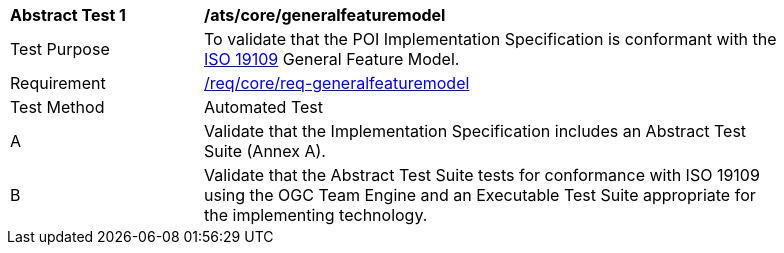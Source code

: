 [[ats_core_general_feature_model]]
[width="90%",cols="2,6a"]
|===
^|*Abstract Test {counter:ats-id}* |*/ats/core/generalfeaturemodel* 
^|Test Purpose |To validate that the POI Implementation Specification is conformant with the <<iso19109,ISO 19109>> General Feature Model.
^|Requirement |<<req_core_geometry,/req/core/req-generalfeaturemodel>>
^|Test Method |Automated Test
^|A |Validate that the Implementation Specification includes an Abstract Test Suite (Annex A).
^|B |Validate that the Abstract Test Suite tests for conformance with ISO 19109 using the OGC Team Engine and an Executable Test Suite appropriate for the implementing technology. 
|===
